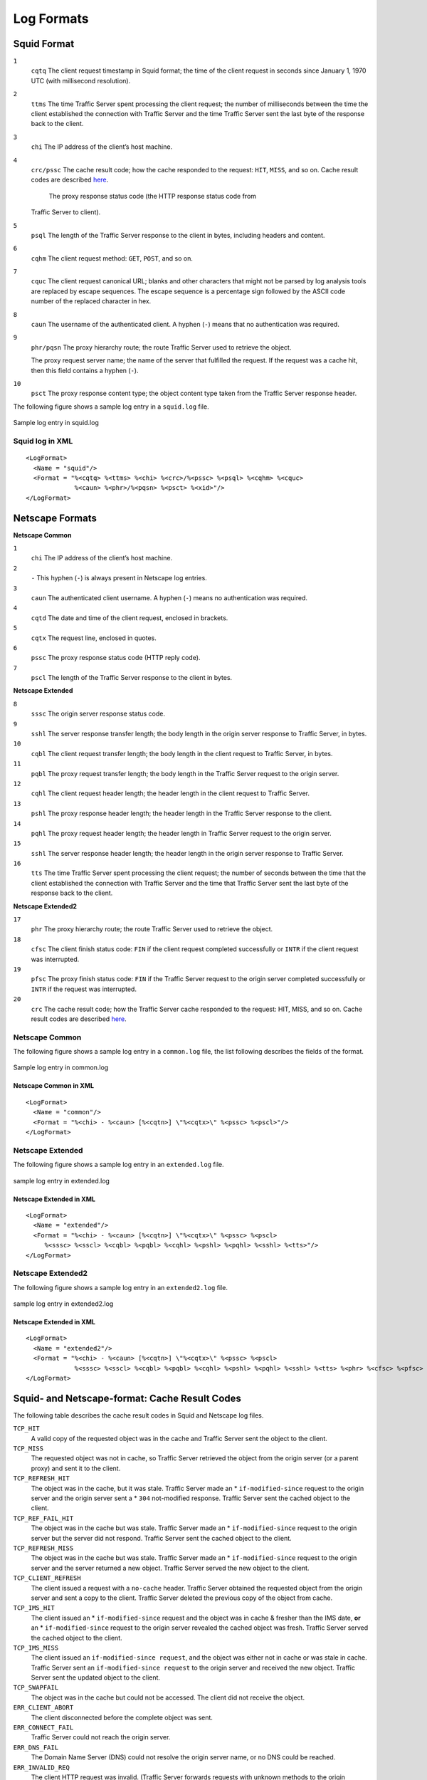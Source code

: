 Log Formats
***********

.. Licensed to the Apache Software Foundation (ASF) under one
   or more contributor license agreements.  See the NOTICE file
  distributed with this work for additional information
  regarding copyright ownership.  The ASF licenses this file
  to you under the Apache License, Version 2.0 (the
  "License"); you may not use this file except in compliance
  with the License.  You may obtain a copy of the License at
 
   http://www.apache.org/licenses/LICENSE-2.0
 
  Unless required by applicable law or agreed to in writing,
  software distributed under the License is distributed on an
  "AS IS" BASIS, WITHOUT WARRANTIES OR CONDITIONS OF ANY
  KIND, either express or implied.  See the License for the
  specific language governing permissions and limitations
  under the License.

Squid Format
============

``1``
    ``cqtq``
    The client request timestamp in Squid format; the time of the client
    request in seconds since January 1, 1970 UTC (with millisecond
    resolution).

``2``
    ``ttms``
    The time Traffic Server spent processing the client request; the
    number of milliseconds between the time the client established the
    connection with Traffic Server and the time Traffic Server sent the
    last byte of the response back to the client.

``3``
    ``chi``
    The IP address of the client’s host machine.

``4``
    ``crc/pssc``
    The cache result code; how the cache responded to the request:
    ``HIT``, ``MISS``, and so on. Cache result codes are described
    `here <#squid-netscape-result-codes>`_.
     The proxy response status code (the HTTP response status code from
    Traffic Server to client).

``5``
    ``psql``
    The length of the Traffic Server response to the client in bytes,
    including headers and content.

``6``
    ``cqhm``
    The client request method: ``GET``, ``POST``, and so on.

``7``
    ``cquc``
    The client request canonical URL; blanks and other characters that
    might not be parsed by log analysis tools are replaced by escape
    sequences. The escape sequence is a percentage sign followed by the
    ASCII code number of the replaced character in hex.

``8``
    ``caun``
    The username of the authenticated client. A hyphen (``-``) means
    that no authentication was required.

``9``
    ``phr/pqsn``
    The proxy hierarchy route; the route Traffic Server used to retrieve
    the object.

    The proxy request server name; the name of the server that fulfilled
    the request. If the request was a cache hit, then this field
    contains a hyphen (``-``).

``10``
    ``psct``
    The proxy response content type; the object content type taken from
    the Traffic Server response header.

The following figure shows a sample log entry in a ``squid.log`` file.

.. figure:: ../_static/images/admin/squid_format.jpg
   :align: center
   :alt: Sample log entry in squid.log

   Sample log entry in squid.log

Squid log in XML
----------------

::

    <LogFormat>
      <Name = "squid"/>
      <Format = "%<cqtq> %<ttms> %<chi> %<crc>/%<pssc> %<psql> %<cqhm> %<cquc>
                 %<caun> %<phr>/%<pqsn> %<psct> %<xid>"/>
    </LogFormat>

Netscape Formats
================

**Netscape Common**

``1``
    ``chi``
    The IP address of the client’s host machine.

``2``
    ``-``
    This hyphen (``-``) is always present in Netscape log entries.

``3``
    ``caun``
    The authenticated client username. A hyphen (``-``) means no
    authentication was required.

``4``
    ``cqtd``
    The date and time of the client request, enclosed in brackets.

``5``
    ``cqtx``
    The request line, enclosed in quotes.

``6``
    ``pssc``
    The proxy response status code (HTTP reply code).

``7``
    ``pscl``
    The length of the Traffic Server response to the client in bytes.

**Netscape Extended**

``8``
    ``sssc``
    The origin server response status code.

``9``
    ``sshl``
    The server response transfer length; the body length in the origin
    server response to Traffic Server, in bytes.

``10``
    ``cqbl``
    The client request transfer length; the body length in the client
    request to Traffic Server, in bytes.

``11``
    ``pqbl``
    The proxy request transfer length; the body length in the Traffic
    Server request to the origin server.

``12``
    ``cqhl``
    The client request header length; the header length in the client
    request to Traffic Server.

``13``
    ``pshl``
    The proxy response header length; the header length in the Traffic
    Server response to the client.

``14``
    ``pqhl``
    The proxy request header length; the header length in Traffic Server
    request to the origin server.

``15``
    ``sshl``
    The server response header length; the header length in the origin
    server response to Traffic Server.

``16``
    ``tts``
    The time Traffic Server spent processing the client request; the
    number of seconds between the time that the client established the
    connection with Traffic Server and the time that Traffic Server sent
    the last byte of the response back to the client.

**Netscape Extended2**

``17``
    ``phr``
    The proxy hierarchy route; the route Traffic Server used to retrieve
    the object.

``18``
    ``cfsc``
    The client finish status code: ``FIN`` if the client request
    completed successfully or ``INTR`` if the client request was
    interrupted.

``19``
    ``pfsc``
    The proxy finish status code: ``FIN`` if the Traffic Server request
    to the origin server completed successfully or ``INTR`` if the
    request was interrupted.

``20``
    ``crc``
    The cache result code; how the Traffic Server cache responded to the
    request: HIT, MISS, and so on. Cache result codes are described
    `here <#squid-netscape-result-codes>`_.

Netscape Common
---------------

The following figure shows a sample log entry in a ``common.log`` file,
the list following describes the fields of the format.

.. figure:: ../_static/images/admin/netscape_common_format.jpg
   :align: center
   :alt: Sample log entry in common.log

   Sample log entry in common.log

Netscape Common in XML
~~~~~~~~~~~~~~~~~~~~~~

::

    <LogFormat>
      <Name = "common"/>
      <Format = "%<chi> - %<caun> [%<cqtn>] \"%<cqtx>\" %<pssc> %<pscl>"/>
    </LogFormat>

Netscape Extended
-----------------

The following figure shows a sample log entry in an ``extended.log``
file.

.. figure:: ../_static/images/admin/netscape_extended_format.jpg
   :align: center
   :alt: sample log entry in extended.log

   sample log entry in extended.log

Netscape Extended in XML
~~~~~~~~~~~~~~~~~~~~~~~~

::

    <LogFormat>
      <Name = "extended"/>
      <Format = "%<chi> - %<caun> [%<cqtn>] \"%<cqtx>\" %<pssc> %<pscl> 
         %<sssc> %<sscl> %<cqbl> %<pqbl> %<cqhl> %<pshl> %<pqhl> %<sshl> %<tts>"/>
    </LogFormat>

Netscape Extended2
------------------

The following figure shows a sample log entry in an ``extended2.log``
file.

.. figure:: ../_static/images/admin/netscape_extended2_format.jpg
   :align: center
   :alt: sample log entry in extended2.log

   sample log entry in extended2.log

Netscape Extended in XML
~~~~~~~~~~~~~~~~~~~~~~~~

::

    <LogFormat>
      <Name = "extended2"/>
      <Format = "%<chi> - %<caun> [%<cqtn>] \"%<cqtx>\" %<pssc> %<pscl> 
                 %<sssc> %<sscl> %<cqbl> %<pqbl> %<cqhl> %<pshl> %<pqhl> %<sshl> %<tts> %<phr> %<cfsc> %<pfsc> %<crc>"/>
    </LogFormat>

Squid- and Netscape-format: Cache Result Codes
==============================================

The following table describes the cache result codes in Squid and
Netscape log files.

``TCP_HIT``
    A valid copy of the requested object was in the cache and Traffic
    Server sent the object to the client.

``TCP_MISS``
    The requested object was not in cache, so Traffic Server retrieved
    the object from the origin server (or a parent proxy) and sent it to
    the client.

``TCP_REFRESH_HIT``
    The object was in the cache, but it was stale. Traffic Server made
    an \* ``if-modified-since`` request to the origin server and the
    origin server sent a \* ``304`` not-modified response. Traffic
    Server sent the cached object to the client.

``TCP_REF_FAIL_HIT``
    The object was in the cache but was stale. Traffic Server made an \*
    ``if-modified-since`` request to the origin server but the server
    did not respond. Traffic Server sent the cached object to the
    client.

``TCP_REFRESH_MISS``
    The object was in the cache but was stale. Traffic Server made an \*
    ``if-modified-since`` request to the origin server and the server
    returned a new object. Traffic Server served the new object to the
    client.

``TCP_CLIENT_REFRESH``
    The client issued a request with a ``no-cache`` header. Traffic
    Server obtained the requested object from the origin server and sent
    a copy to the client. Traffic Server deleted the previous copy of
    the object from cache.

``TCP_IMS_HIT``
    The client issued an \* ``if-modified-since`` request and the object
    was in cache & fresher than the IMS date, **or** an \*
    ``if-modified-since`` request to the origin server revealed the
    cached object was fresh. Traffic Server served the cached object to
    the client.

``TCP_IMS_MISS``
    The client issued an
    ``if-modified-since request``, and the object was either not in
    cache or was stale in cache. Traffic Server sent an
    ``if-modified-since request`` to the origin server and received the
    new object. Traffic Server sent the updated object to the client.

``TCP_SWAPFAIL``
    The object was in the cache but could not be accessed. The client
    did not receive the object.

``ERR_CLIENT_ABORT``
    The client disconnected before the complete object was sent.

``ERR_CONNECT_FAIL``
    Traffic Server could not reach the origin server.

``ERR_DNS_FAIL``
    The Domain Name Server (DNS) could not resolve the origin server
    name, or no DNS could be reached.

``ERR_INVALID_REQ``
    The client HTTP request was invalid. (Traffic Server forwards
    requests with unknown methods to the origin server.)

``ERR_READ_TIMEOUT``
    The origin server did not respond to Traffic Server's request within
    the timeout interval.

``ERR_PROXY_DENIED``
    Client service was denied.

``ERR_UNKNOWN``
    The client connected, but subsequently disconnected without sending
    a request.


